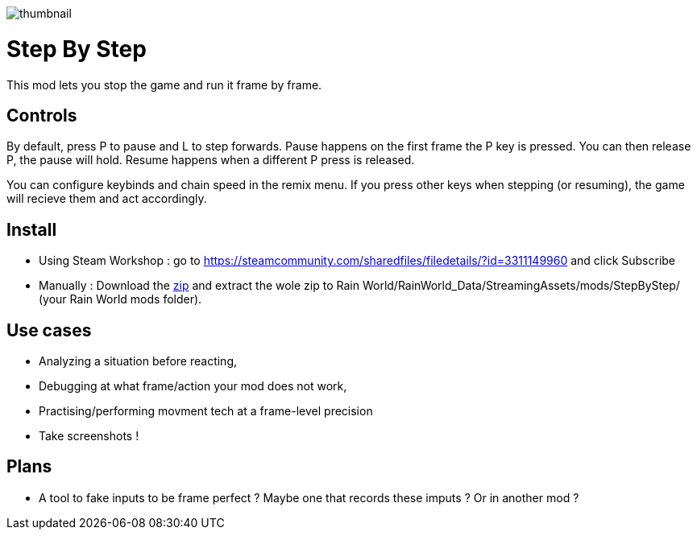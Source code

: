 image::StepByStep/thumbnail.png[]


# Step By Step
This mod lets you stop the game and run it frame by frame.

## Controls
By default, press P to pause and L to step forwards.
Pause happens on the first frame the P key is pressed. You can then release P, the pause will hold.
Resume happens when a different P press is released.

You can configure keybinds and chain speed in the remix menu.
If you press other keys when stepping (or resuming), the game will recieve them and act accordingly.

## Install

- Using Steam Workshop : go to https://steamcommunity.com/sharedfiles/filedetails/?id=3311149960 and click Subscribe
- Manually : Download the xref:https://codeberg.org/catsoft/RainWorldMods/raw/branch/main/StepByStep/StepByStep.zip[zip] and extract the wole zip to Rain World/RainWorld_Data/StreamingAssets/mods/StepByStep/ (your Rain World mods folder).

## Use cases
- Analyzing a situation before reacting, 
- Debugging at what frame/action your mod does not work, 
- Practising/performing movment tech at a frame-level precision
- Take screenshots !

## Plans
- A tool to fake inputs to be frame perfect ? Maybe one that records these imputs ? Or in another mod ? 